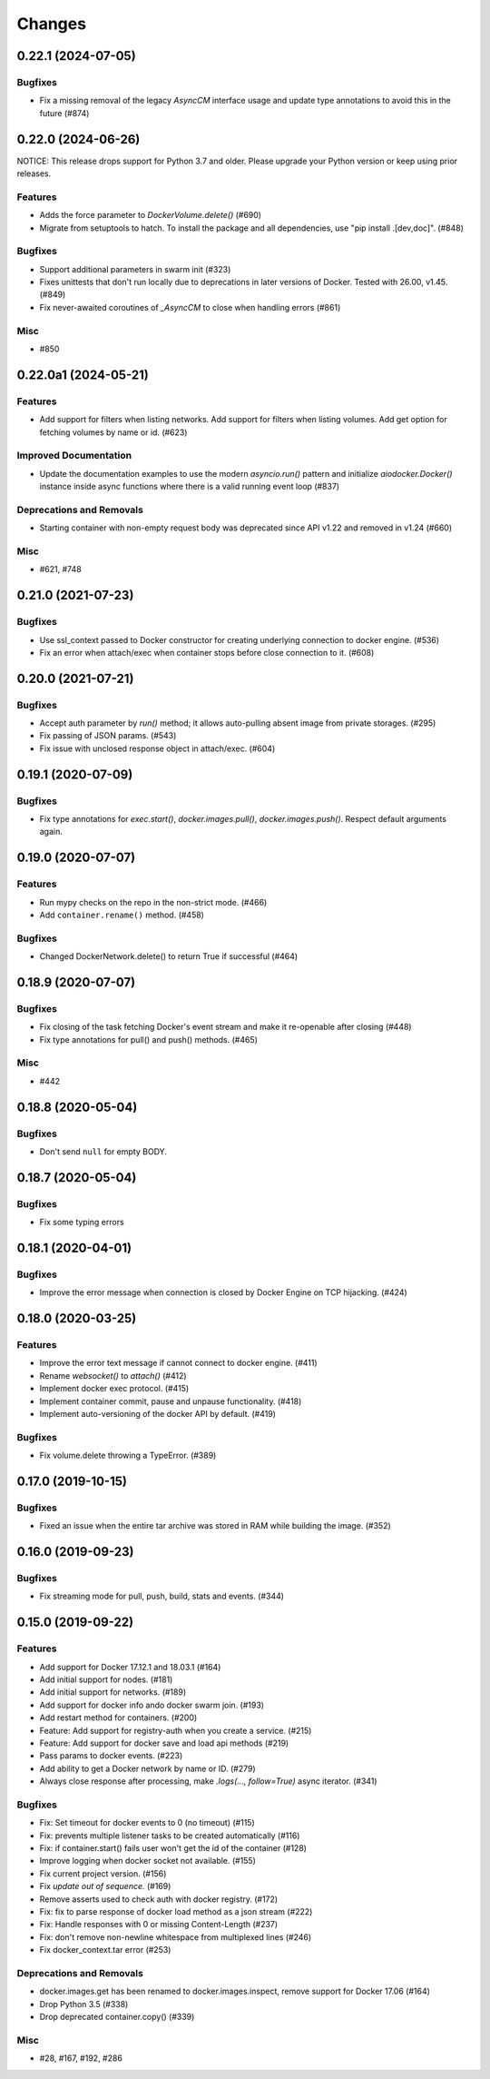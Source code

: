 =======
Changes
=======

..
    You should *NOT* be adding new change log entries to this file, this
    file is managed by towncrier. You *may* edit previous change logs to
    fix problems like typo corrections or such.
    To add a new change log entry, please see
    https://pip.pypa.io/en/latest/development/#adding-a-news-entry
    we named the news folder "changes".

.. towncrier release notes start

0.22.1 (2024-07-05)
===================

Bugfixes
--------

- Fix a missing removal of the legacy `AsyncCM` interface usage and update type annotations to avoid this in the future (#874)


0.22.0 (2024-06-26)
===================

NOTICE: This release drops support for Python 3.7 and older. Please upgrade your Python version or keep using prior releases.

Features
--------

- Adds the force parameter to `DockerVolume.delete()` (#690)
- Migrate from setuptools to hatch.  To install the package and all dependencies, use "pip install .[dev,doc]". (#848)


Bugfixes
--------

- Support additional parameters in swarm init (#323)
- Fixes unittests that don't run locally due to deprecations in later versions of Docker. Tested with 26.00, v1.45. (#849)
- Fix never-awaited coroutines of `_AsyncCM` to close when handling errors (#861)


Misc
----

- #850


0.22.0a1 (2024-05-21)
=====================

Features
--------

- Add support for filters when listing networks.
  Add support for filters when listing volumes.
  Add get option for fetching volumes by name or id. (#623)


Improved Documentation
----------------------

- Update the documentation examples to use the modern `asyncio.run()` pattern and initialize `aiodocker.Docker()` instance inside async functions where there is a valid running event loop (#837)


Deprecations and Removals
-------------------------

- Starting container with non-empty request body was deprecated since API v1.22 and removed in v1.24 (#660)


Misc
----

- #621, #748


0.21.0 (2021-07-23)
===================

Bugfixes
--------

- Use ssl_context passed to Docker constructor for creating underlying connection to docker engine. (#536)
- Fix an error when attach/exec when container stops before close connection to it. (#608)


0.20.0 (2021-07-21)
===================

Bugfixes
--------

- Accept auth parameter by `run()` method; it allows auto-pulling absent image from private storages. (#295)
- Fix passing of JSON params. (#543)
- Fix issue with unclosed response object in attach/exec. (#604)


0.19.1 (2020-07-09)
===================

Bugfixes
--------

- Fix type annotations for `exec.start()`, `docker.images.pull()`,
  `docker.images.push()`. Respect default arguments again.

0.19.0 (2020-07-07)
===================

Features
--------

- Run mypy checks on the repo in the non-strict mode. (#466)
- Add ``container.rename()`` method. (#458)


Bugfixes
--------

- Changed DockerNetwork.delete() to return True if successful (#464)


0.18.9 (2020-07-07)
===================

Bugfixes
--------

- Fix closing of the task fetching Docker's event stream and make it re-openable after closing (#448)
- Fix type annotations for pull() and push() methods. (#465)


Misc
----

- #442


0.18.8 (2020-05-04)
===================

Bugfixes
--------

- Don't send ``null`` for empty BODY.


0.18.7 (2020-05-04)
===================

Bugfixes
--------

- Fix some typing errors


0.18.1 (2020-04-01)
===================

Bugfixes
--------

- Improve the error message when connection is closed by Docker Engine on TCP hijacking. (#424)


0.18.0 (2020-03-25)
===================

Features
--------

- Improve the error text message if cannot connect to docker engine. (#411)
- Rename `websocket()` to `attach()` (#412)
- Implement docker exec protocol. (#415)
- Implement container commit, pause and unpause functionality. (#418)
- Implement auto-versioning of the docker API by default. (#419)


Bugfixes
--------

- Fix volume.delete throwing a TypeError. (#389)


0.17.0 (2019-10-15)
===================

Bugfixes
--------

- Fixed an issue when the entire tar archive was stored in RAM while building the image. (#352)


0.16.0 (2019-09-23)
===================

Bugfixes
--------

- Fix streaming mode for pull, push, build, stats and events. (#344)


0.15.0 (2019-09-22)
===================

Features
--------

- Add support for Docker 17.12.1 and 18.03.1 (#164)
- Add initial support for nodes. (#181)
- Add initial support for networks. (#189)
- Add support for docker info ando docker swarm join. (#193)
- Add restart method for containers. (#200)
- Feature: Add support for registry-auth when you create a service. (#215)
- Feature: Add support for docker save and load api methods (#219)
- Pass params to docker events. (#223)
- Add ability to get a Docker network by name or ID. (#279)
- Always close response after processing, make `.logs(..., follow=True)` async iterator. (#341)


Bugfixes
--------

- Fix: Set timeout for docker events to 0 (no timeout) (#115)
- Fix: prevents multiple listener tasks to be created automatically (#116)
- Fix: if container.start() fails user won't get the id of the container (#128)
- Improve logging when docker socket not available. (#155)
- Fix current project version. (#156)
- Fix `update out of sequence.` (#169)
- Remove asserts used to check auth with docker registry. (#172)
- Fix: fix to parse response of docker load method as a json stream (#222)
- Fix: Handle responses with 0 or missing Content-Length (#237)
- Fix: don't remove non-newline whitespace from multiplexed lines (#246)
- Fix docker_context.tar error (#253)


Deprecations and Removals
-------------------------

- docker.images.get has been renamed to docker.images.inspect, remove support for Docker 17.06 (#164)
- Drop Python 3.5 (#338)
- Drop deprecated container.copy() (#339)


Misc
----

- #28, #167, #192, #286
